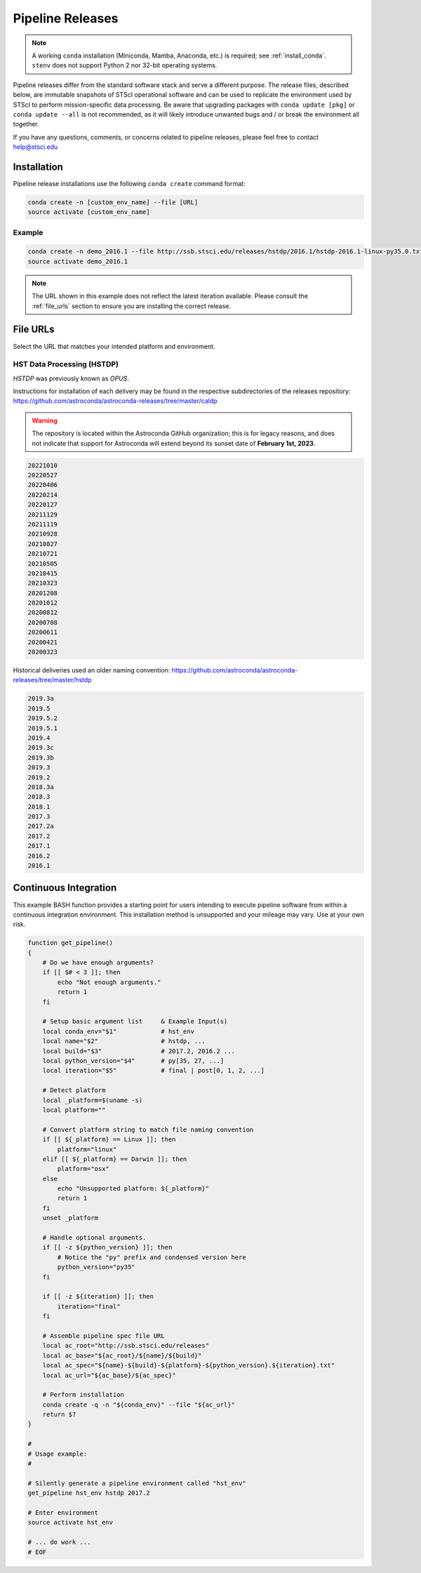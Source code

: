 .. _pipeline_install:

Pipeline Releases
#################

.. note::
    A working ``conda`` installation (Miniconda, Mamba, Anaconda, etc.) is required; see :ref:`install_conda`.
    ``stenv`` does not support Python 2 nor 32-bit operating systems.

Pipeline releases differ from the standard software stack and serve a different purpose.
The release files, described below, are immutable snapshots of STScI operational software
and can be used to replicate the environment used by STScI to perform mission-specific data processing.
Be aware that upgrading packages with ``conda update [pkg]`` or ``conda update --all`` is not recommended,
as it will likely introduce unwanted bugs and / or break the environment all together.

If you have any questions, comments, or concerns related to pipeline releases, please feel free to contact
`help@stsci.edu <mailto:help@stsci.edu>`_

Installation
============

Pipeline release installations use the following ``conda create`` command format:

.. code-block:: sh

    conda create -n [custom_env_name] --file [URL]
    source activate [custom_env_name]


Example
-------

.. code-block:: sh

    conda create -n demo_2016.1 --file http://ssb.stsci.edu/releases/hstdp/2016.1/hstdp-2016.1-linux-py35.0.txt
    source activate demo_2016.1

.. note::
    The URL shown in this example does not reflect the latest iteration available. Please consult the :ref:`file_urls` section to ensure you are installing the correct release.


.. _file_urls:

File URLs
=========

Select the URL that matches your intended platform and environment.

HST Data Processing (HSTDP)
---------------------------

*HSTDP* was previously known as *OPUS*.

Instructions for installation of each delivery may be found in the respective subdirectories of the releases repository:
https://github.com/astroconda/astroconda-releases/tree/master/caldp

.. warning::
    The repository is located within the Astroconda GitHub organization;
    this is for legacy reasons, and does not indicate that support for Astroconda will extend beyond its sunset date of
    **February 1st, 2023**.

.. code-block:: sh

    20221010
    20220527
    20220406
    20220214
    20220127
    20211129
    20211119
    20210928
    20210827
    20210721
    20210505
    20210415
    20210323
    20201208
    20201012
    20200812
    20200708
    20200611
    20200421
    20200323

Historical deliveries used an older naming convention:
https://github.com/astroconda/astroconda-releases/tree/master/hstdp

.. code-block:: sh

    2019.3a 
    2019.5 	
    2019.5.2
    2019.5.1
    2019.4 	
    2019.3c 
    2019.3b 
    2019.3 	
    2019.2 	
    2018.3a 
    2018.3 	
    2018.1 	
    2017.3 	
    2017.2a 
    2017.2 	
    2017.1 	
    2016.2 	
    2016.1 	


Continuous Integration
======================

This example BASH function provides a starting point for users intending to execute pipeline software from within a
continuous integration environment. This installation method is unsupported and your mileage may vary.
Use at your own risk.

.. code-block:: sh

    function get_pipeline()
    {
        # Do we have enough arguments?
        if [[ $# < 3 ]]; then
            echo "Not enough arguments."
            return 1
        fi

        # Setup basic argument list     & Example Input(s)
        local conda_env="$1"            # hst_env
        local name="$2"                 # hstdp, ...
        local build="$3"                # 2017.2, 2016.2 ...
        local python_version="$4"       # py[35, 27, ...]
        local iteration="$5"            # final | post[0, 1, 2, ...]

        # Detect platform
        local _platform=$(uname -s)
        local platform=""

        # Convert platform string to match file naming convention
        if [[ ${_platform} == Linux ]]; then
            platform="linux"
        elif [[ ${_platform} == Darwin ]]; then
            platform="osx"
        else
            echo "Unsupported platform: ${_platform}"
            return 1
        fi
        unset _platform

        # Handle optional arguments.
        if [[ -z ${python_version} ]]; then
            # Notice the "py" prefix and condensed version here
            python_version="py35"
        fi

        if [[ -z ${iteration} ]]; then
            iteration="final"
        fi

        # Assemble pipeline spec file URL
        local ac_root="http://ssb.stsci.edu/releases"
        local ac_base="${ac_root}/${name}/${build}"
        local ac_spec="${name}-${build}-${platform}-${python_version}.${iteration}.txt"
        local ac_url="${ac_base}/${ac_spec}"

        # Perform installation
        conda create -q -n "${conda_env}" --file "${ac_url}"
        return $?
    }

    #
    # Usage example:
    #

    # Silently generate a pipeline environment called "hst_env"
    get_pipeline hst_env hstdp 2017.2

    # Enter environment
    source activate hst_env

    # ... do work ...
    # EOF
